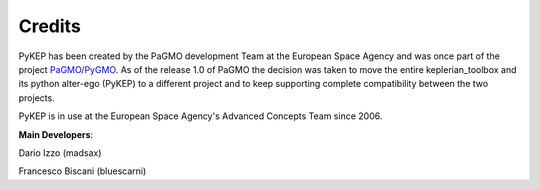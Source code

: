 .. _credits:

Credits
======================

PyKEP has been created by the PaGMO development Team at the European Space Agency and was once part of the project  `PaGMO/PyGMO <https://github.com/esa/pagmo>`_. As of the release 1.0 of PaGMO the decision was taken to move the entire keplerian_toolbox and its python alter-ego (PyKEP) to a different project and to keep supporting complete compatibility between the two projects.

PyKEP is in use at the European Space Agency's Advanced Concepts Team since 2006.

**Main Developers**:

Dario Izzo (madsax)

Francesco Biscani (bluescarni)